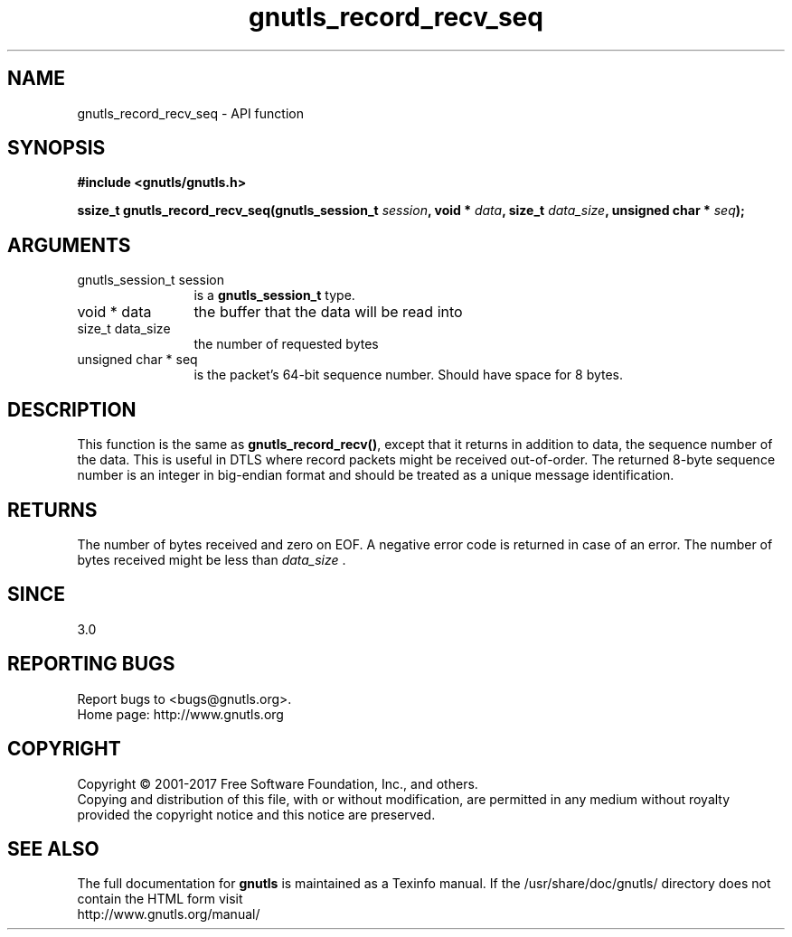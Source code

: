 .\" DO NOT MODIFY THIS FILE!  It was generated by gdoc.
.TH "gnutls_record_recv_seq" 3 "3.5.14" "gnutls" "gnutls"
.SH NAME
gnutls_record_recv_seq \- API function
.SH SYNOPSIS
.B #include <gnutls/gnutls.h>
.sp
.BI "ssize_t gnutls_record_recv_seq(gnutls_session_t " session ", void * " data ", size_t " data_size ", unsigned char * " seq ");"
.SH ARGUMENTS
.IP "gnutls_session_t session" 12
is a \fBgnutls_session_t\fP type.
.IP "void * data" 12
the buffer that the data will be read into
.IP "size_t data_size" 12
the number of requested bytes
.IP "unsigned char * seq" 12
is the packet's 64\-bit sequence number. Should have space for 8 bytes.
.SH "DESCRIPTION"
This function is the same as \fBgnutls_record_recv()\fP, except that
it returns in addition to data, the sequence number of the data.
This is useful in DTLS where record packets might be received
out\-of\-order. The returned 8\-byte sequence number is an
integer in big\-endian format and should be
treated as a unique message identification. 
.SH "RETURNS"
The number of bytes received and zero on EOF.  A negative
error code is returned in case of an error.  The number of bytes
received might be less than  \fIdata_size\fP .
.SH "SINCE"
3.0
.SH "REPORTING BUGS"
Report bugs to <bugs@gnutls.org>.
.br
Home page: http://www.gnutls.org

.SH COPYRIGHT
Copyright \(co 2001-2017 Free Software Foundation, Inc., and others.
.br
Copying and distribution of this file, with or without modification,
are permitted in any medium without royalty provided the copyright
notice and this notice are preserved.
.SH "SEE ALSO"
The full documentation for
.B gnutls
is maintained as a Texinfo manual.
If the /usr/share/doc/gnutls/
directory does not contain the HTML form visit
.B
.IP http://www.gnutls.org/manual/
.PP

